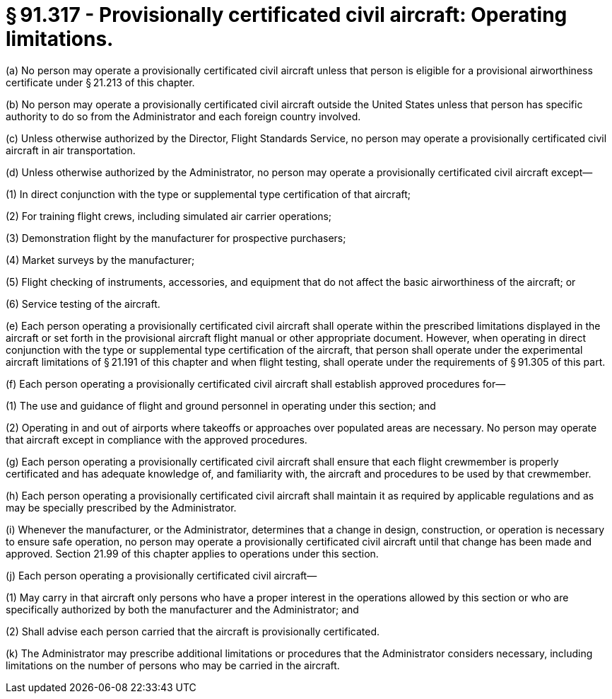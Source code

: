 # § 91.317 - Provisionally certificated civil aircraft: Operating limitations.

(a) No person may operate a provisionally certificated civil aircraft unless that person is eligible for a provisional airworthiness certificate under § 21.213 of this chapter.

(b) No person may operate a provisionally certificated civil aircraft outside the United States unless that person has specific authority to do so from the Administrator and each foreign country involved.

(c) Unless otherwise authorized by the Director, Flight Standards Service, no person may operate a provisionally certificated civil aircraft in air transportation.

(d) Unless otherwise authorized by the Administrator, no person may operate a provisionally certificated civil aircraft except—

(1) In direct conjunction with the type or supplemental type certification of that aircraft;

(2) For training flight crews, including simulated air carrier operations;

(3) Demonstration flight by the manufacturer for prospective purchasers;

(4) Market surveys by the manufacturer;

(5) Flight checking of instruments, accessories, and equipment that do not affect the basic airworthiness of the aircraft; or

(6) Service testing of the aircraft.

(e) Each person operating a provisionally certificated civil aircraft shall operate within the prescribed limitations displayed in the aircraft or set forth in the provisional aircraft flight manual or other appropriate document. However, when operating in direct conjunction with the type or supplemental type certification of the aircraft, that person shall operate under the experimental aircraft limitations of § 21.191 of this chapter and when flight testing, shall operate under the requirements of § 91.305 of this part.

(f) Each person operating a provisionally certificated civil aircraft shall establish approved procedures for—

(1) The use and guidance of flight and ground personnel in operating under this section; and

(2) Operating in and out of airports where takeoffs or approaches over populated areas are necessary. No person may operate that aircraft except in compliance with the approved procedures.

(g) Each person operating a provisionally certificated civil aircraft shall ensure that each flight crewmember is properly certificated and has adequate knowledge of, and familiarity with, the aircraft and procedures to be used by that crewmember.

(h) Each person operating a provisionally certificated civil aircraft shall maintain it as required by applicable regulations and as may be specially prescribed by the Administrator.

(i) Whenever the manufacturer, or the Administrator, determines that a change in design, construction, or operation is necessary to ensure safe operation, no person may operate a provisionally certificated civil aircraft until that change has been made and approved. Section 21.99 of this chapter applies to operations under this section.

(j) Each person operating a provisionally certificated civil aircraft—

(1) May carry in that aircraft only persons who have a proper interest in the operations allowed by this section or who are specifically authorized by both the manufacturer and the Administrator; and

(2) Shall advise each person carried that the aircraft is provisionally certificated.

(k) The Administrator may prescribe additional limitations or procedures that the Administrator considers necessary, including limitations on the number of persons who may be carried in the aircraft.

